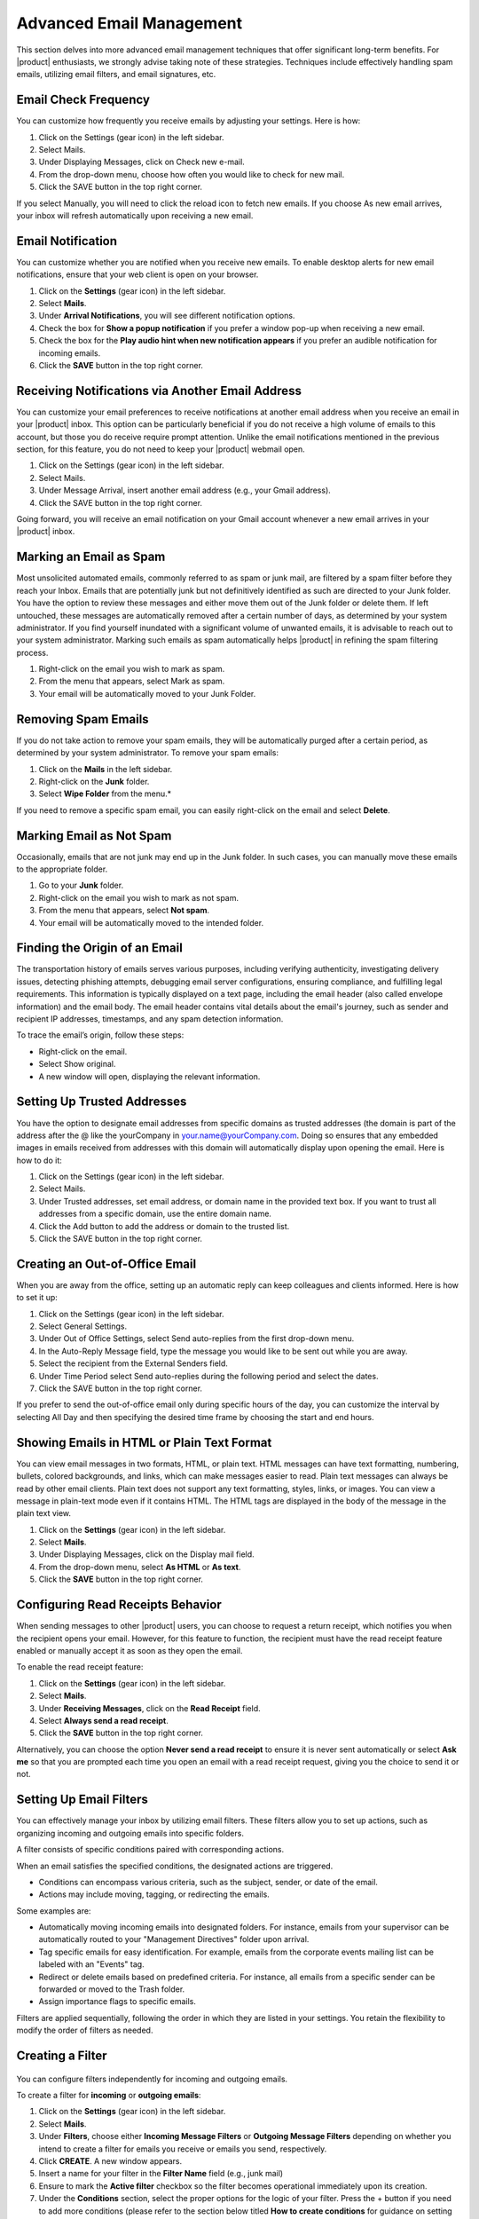 .. SPDX-FileCopyrightText: 2022 Zextras <https://www.zextras.com/>
..
.. SPDX-License-Identifier: CC-BY-NC-SA-4.0

==========================
 Advanced Email Management
==========================

This section delves into more advanced email management techniques that offer significant long-term benefits. For |product| enthusiasts, we strongly advise taking note of these strategies. Techniques include effectively handling spam emails, utilizing email filters, and email signatures, etc.

Email Check Frequency
=====================

You can customize how frequently you receive emails by adjusting your settings. Here is how:

#.	Click on the Settings (gear icon) in the left sidebar.
#.	Select Mails.
#.	Under Displaying Messages, click on Check new e-mail.
#.	From the drop-down menu, choose how often you would like to check for new mail.
#.	Click the SAVE button in the top right corner.

If you select Manually, you will need to click the reload icon to fetch new emails. If you choose As new email arrives, your inbox will refresh automatically upon receiving a new email.

  .. image:: /img/check-frequency.png
          :align: center
          :width: 100%

Email Notification
==================

You can customize whether you are notified when you receive new emails. To enable desktop alerts for new email notifications, ensure that your web client is open on your browser.

#.	Click on the **Settings** (gear icon) in the left sidebar.
#.	Select **Mails**.
#.	Under **Arrival Notifications**, you will see different notification options.
#.	Check the box for **Show a popup notification** if you prefer a window pop-up when receiving a new email.
#.	Check the box for the **Play audio hint when new notification appears** if you prefer an audible notification for incoming emails.
#.	Click the **SAVE** button in the top right corner.

  .. image:: /img/email-notification.png
          :align: center
          :width: 100%

Receiving Notifications via Another Email Address
=================================================

You can customize your email preferences to receive notifications at another email address when you receive an email in your |product| inbox. This option can be particularly beneficial if you do not receive a high volume of emails to this account, but those you do receive require prompt attention. Unlike the email notifications mentioned in the previous section, for this feature, you do not need to keep your |product| webmail open.

#.	Click on the Settings (gear icon) in the left sidebar.
#.	Select Mails.
#.	Under Message Arrival, insert another email address (e.g., your Gmail address).
#.	Click the SAVE button in the top right corner.

Going forward, you will receive an email notification on your Gmail account whenever a new email arrives in your |product| inbox.

  .. image:: /img/notification-via-another-email.png
            :align: center
            :width: 100%

Marking an Email as Spam
========================

Most unsolicited automated emails, commonly referred to as spam or junk mail, are filtered by a spam filter before they reach your Inbox.
Emails that are potentially junk but not definitively identified as such are directed to your Junk folder. You have the option to review these messages and either move them out of the Junk folder or delete them. If left untouched, these messages are automatically removed after a certain number of days, as determined by your system administrator.
If you find yourself inundated with a significant volume of unwanted emails, it is advisable to reach out to your system administrator.
Marking such emails as spam automatically helps |product| in refining the spam filtering process.

#.	Right-click on the email you wish to mark as spam.
#.	From the menu that appears, select Mark as spam.
#.	Your email will be automatically moved to your Junk Folder.

Removing Spam Emails
====================

If you do not take action to remove your spam emails, they will be automatically purged after a certain period, as determined by your system administrator. To remove your spam emails:

#.	Click on the **Mails** in the left sidebar.
#.	Right-click on the **Junk** folder.
#.	Select **Wipe Folder** from the menu.*

If you need to remove a specific spam email, you can easily right-click on the email and select **Delete**.

Marking Email as Not Spam
=========================

Occasionally, emails that are not junk may end up in the Junk folder. In such cases, you can manually move these emails to the appropriate folder.

#.	Go to your **Junk** folder.
#.	Right-click on the email you wish to mark as not spam.
#.	From the menu that appears, select **Not spam**.
#.	Your email will be automatically moved to the intended folder.

Finding the Origin of an Email
==============================

The transportation history of emails serves various purposes, including verifying authenticity, investigating delivery issues, detecting phishing attempts, debugging email server configurations, ensuring compliance, and fulfilling legal requirements. This information is typically displayed on a text page, including the email header (also called envelope information) and the email body. The email header contains vital details about the email's journey, such as sender and recipient IP addresses, timestamps, and any spam detection information.

To trace the email’s origin, follow these steps:

-	Right-click on the email.
-	Select Show original.
-	A new window will open, displaying the relevant information.

Setting Up Trusted Addresses
============================

You have the option to designate email addresses from specific domains as trusted addresses (the domain is part of the address after the @ like the yourCompany in your.name@yourCompany.com. Doing so ensures that any embedded images in emails received from addresses with this domain will automatically display upon opening the email.
Here is how to do it:

#.	Click on the Settings (gear icon) in the left sidebar.
#.	Select Mails.
#.  Under Trusted addresses, set email address, or domain name in the provided text box. If you want to trust all addresses from a specific domain, use the entire domain name.
#.	Click the Add button to add the address or domain to the trusted list.
#.	Click the SAVE button in the top right corner.

  .. image:: /img/trusted-address.png
          :align: center
          :width: 100%

Creating an Out-of-Office Email
===============================

When you are away from the office, setting up an automatic reply can keep colleagues and clients informed. Here is how to set it up:

#.	Click on the Settings (gear icon) in the left sidebar.
#.	Select General Settings.
#.	Under Out of Office Settings, select Send auto-replies from the first drop-down menu.
#.	In the Auto-Reply Message field, type the message you would like to be sent out while you are away.
#.	Select the recipient from the External Senders field.
#.	Under Time Period select Send auto-replies during the following period and select the dates.
#.	Click the SAVE button in the top right corner.

If you prefer to send the out-of-office email only during specific hours of the day, you can customize the interval by selecting All Day and then specifying the desired time frame by choosing the start and end hours.

  .. image:: /img/ooo-email.png
            :align: center
            :width: 100%

Showing Emails in HTML or Plain Text Format
===========================================

You can view email messages in two formats, HTML, or plain text.
HTML messages can have text formatting, numbering, bullets, colored backgrounds, and links, which can make messages easier to read. Plain text messages can always be read by other email clients. Plain text does not support any text formatting, styles, links, or images. You can view a message in plain-text mode even if it contains HTML. The HTML tags are displayed in the body of the message in the plain text view.

#.	Click on the **Settings** (gear icon) in the left sidebar.
#.	Select **Mails**.
#.	Under Displaying Messages, click on the Display mail field.
#.	From the drop-down menu, select **As HTML** or **As text**.
#.	Click the **SAVE** button in the top right corner.

Configuring Read Receipts Behavior
==================================

When sending messages to other |product| users, you can choose to request a return receipt, which notifies you when the recipient opens your email. However, for this feature to function, the recipient must have the read receipt feature enabled or manually accept it as soon as they open the email.

To enable the read receipt feature:

#.	Click on the **Settings** (gear icon) in the left sidebar.
#.	Select **Mails**.
#.	Under **Receiving Messages**, click on the **Read Receipt** field.
#.	Select **Always send a read receipt**.
#.	Click the **SAVE** button in the top right corner.

Alternatively, you can choose the option **Never send a read receipt** to ensure it is never sent automatically or select **Ask me** so that you are prompted each time you open an email with a read receipt request, giving you the choice to send it or not.

  .. image:: /img/read-receipt-setting.png
              :align: center
              :width: 100%

Setting Up Email Filters
========================

You can effectively manage your inbox by utilizing email filters. These filters allow you to set up actions, such as organizing incoming and outgoing emails into specific folders.

A filter consists of specific conditions paired with corresponding actions. 

When an email satisfies the specified conditions, the designated actions are triggered.

-	Conditions can encompass various criteria, such as the subject, sender, or date of the email.
-	Actions may include moving, tagging, or redirecting the emails.

Some examples are:

-	Automatically moving incoming emails into designated folders. For instance, emails from your supervisor can be automatically routed to your "Management Directives" folder upon arrival.
-	Tag specific emails for easy identification. For example, emails from the corporate events mailing list can be labeled with an "Events" tag.
-	Redirect or delete emails based on predefined criteria. For instance, all emails from a specific sender can be forwarded or moved to the Trash folder.
-	Assign importance flags to specific emails.

Filters are applied sequentially, following the order in which they are listed in your settings. You retain the flexibility to modify the order of filters as needed.

Creating a Filter
=================

  .. image:: /img/read-receipt-setting.png
              :align: center
              :width: 100%

You can configure filters independently for incoming and outgoing emails.

To create a filter for **incoming** or **outgoing emails**:

#.	Click on the **Settings** (gear icon) in the left sidebar.
#.	Select **Mails**.
#.	Under **Filters**, choose either **Incoming Message Filters** or **Outgoing Message Filters** depending on whether you intend to create a filter for emails you receive or emails you send, respectively.
#.	Click **CREATE**. A new window appears.
#.	Insert a name for your filter in the **Filter Name** field (e.g., junk mail)
#.	Ensure to mark the **Active filter** checkbox so the filter becomes operational immediately upon its creation.
#.	Under the **Conditions** section, select the proper options for the logic of your filter. Press the + button if you need to add more conditions (please refer to the section below titled **How to create conditions** for guidance on setting up the necessary criteria).
#.	Under the **Actions** section, choose the appropriate action to be taken if the filter conditions are met. Press the **+** button if you need to add more actions (please refer to the section below titled **How to create actions** for guidance on setting up the necessary criteria).
#.	Check or uncheck the **Do not process additional filters** checkbox to determine whether this filter rule, when its conditions are met, will prevent the execution of any other rules. Enabling this option means that once this filter’s conditions are satisfied, the system will not evaluate any other filters.
#.	Click **CREATE**.

You can locate your filter under **Active Filters**, indicating that it is already operational and will be applied to incoming emails.

If you did not select the **Active filter** on step 6, you will find the filter under the **Available Filters**. To activate it, simply select it and click **ADD**.

How to create conditions:

Under the **Conditions** section, you can configure various fields. These fields determine the conditions that must be met for your email filter to execute the specified action.

**If field**: In this field, you can specify whether **Any** or **All** conditions need to be matched for the filter rule to be executed.

**First field**: This field contains multiple values. i.e.

-	**From**: Specifies the sender's email address.
-	**To**: Specifies the recipient's email address.
-	**Cc**: Specifies the email addresses listed in the "Cc" field.
-	**To** or **Cc**: Specifies email addresses in either the "To" or "Cc" fields.
-	**Subject**: Specifies keywords or phrases found in the email subject.
-	**Message**: Specifies email properties, such as those involved in conversations I've participated in.
-	**Size**: Specifies the size of the email in kilobytes.
-	**Date**: Specifies the date the email was sent or received.
-	**Body**: Specifies specific content within the email body.
-	**Attachment**: Specifies the presence or absence of attachments.
-	**Read Receipt**: Specifies whether a read receipt has been requested or received.
-	**Address In**: Specifies specific addresses (e.g., sender, or recipient) that exist in the contacts or frequent emails.
-	**Calendar**: Specifies events or calendar-related information within the email, such as whether the invitation has been replied to.
-	**Social**: Specifies social media-related content within the email.
-	**Header Named**: Specifies a custom email header name.

You can choose anything among these values and your next field values will appear accordingly.

**Second field**: Depending on the value of the first field, you will get to choose values for this field. Let me give you an example. If you choose From as a value in the first field, then in this field you will get the following values to choose. (i.e. Matches Exactly, Does Not Match Exactly, Contains, Does Not Contain, Matches Wildcard Condition, Does Not Match Wildcard Condition). But if you choose Size as a value in the first field, then you will get Under, Not Under, Over, and Not Over as selectable values in this field. Similarly, for all other values of the first field, you will get a different set of values for this field.

Depending on the First field and second field, you may get additional fields with different values.

How to create actions:

Under the Action section, you can configure various fields. These fields determine the actions to be taken if the specified conditions are met. Actions have a few paths to set such as:

-	**Discard**: Moves the email into the Junk folder.
-	**Move Into Folder**: Transfers the email to a specified folder.
-	**Mark As**: Marks the email as read or flagged.
-	**Tag With**: Assigns a tag to the email.
-	**Redirect To Address**: Redirects the email to the specified email address.

Example:

Let's implement a filter to automatically move incoming emails containing the keywords 'Drug' and 'Violence' into the Trash folder.

#.	Click on the **Settings** (gear icon) in the left sidebar.
#.	Select **Mails**.
#.	Under Filters, choose **Incoming Message Filters**.
#.	Click **CREATE**. A new window appears.
#.	Insert a name for your filter in the **Filter Name** field (e.g., drug junk mail)
#.	Ensure to mark the **Active filter** checkbox so the filter becomes operational immediately upon its creation.
#.	Under the **Conditions** section, select **Any**. We set it to match any condition, meaning if either 'Drug' or 'Violence' is found in the email, it will be moved to the junk folder.
#.	In the first field, select **Body**, in the second field, select **Contains**, and lastly in the third field, write *Violence* to specify that any email containing the word 'Violence' in its body should trigger the filter.
#.	Click on the **+** button to add another condition.
#.	In the first field, select **Body**, in the second field, select **Contains**, and lastly in the third field, write *Drug* to specify that any email containing the word 'Drug' in its body should trigger the filter.
#.	Under the **Actions** section, choose **Move Into Folder**.
#.	Click **BROWSE**, and a new window appears.
#.	Select your Trash folder and click **CHOOSE**.
#.	Check or uncheck the **Do not process additional filters** checkbox to determine whether this filter rule, when its conditions are met, will prevent the execution of any other rules. Enabling this option means that once this filter’s conditions are satisfied, the system will not evaluate any other filters.
#.	Click CREATE.

  .. image:: /img/filter-example.png
              :align: center
              :width: 100%

Activating/Deactivating a Filter
================================

When creating a filter, you have the option to mark the **Active filter** checkbox. If selected, your filter will be placed in the Active Filters section; otherwise, it will be listed under **Available Filters**.

Active Filters are operational and will be applied to emails automatically. Conversely, filters kept in the Available Filters section are inactive but can be retained for future use. You have the flexibility to move them into the Active Filters section whenever needed.

-	To move a filter from the Active Filters to the Available Filters, simply select the filter you want to deactivate and click on the **REMOVE** button. This action will transfer the filter to the Available Filters section, where it will remain inactive until reactivated.
-	To move a filter from the Available Filters to the Active Filters, simply select the filter you want to activate and click on the **ADD** button. This action will transfer the filter to the Available Filters section, where it will remain active until deactivated.

Applying a Filter to Existing Emails
====================================

Active Filters are automatically applied to new emails, whereas for managing existing emails, you may need to manually apply a filter. For instance, you can create a filter to move all emails containing the word 'Violence' into the junk folder to tidy up your inbox.

This manual application allows you to organize existing emails according to your preferences.

To apply a filter to existing emails, follow these steps:

#.	Click on the **Settings** (gear icon) in the left sidebar.
#.	Select **Mails**.
#.	Under Filters, choose **Incoming Message Filters** or **Outgoing Message Filters**, depending on where your filter is located.
#.	Select the filter you want to apply from the list.
#.	Click **APPLY**. A new window will appear.
#.	From the drop-down menu, select the folder you want the filter to be applied to.
#.	Click **APPLY** to confirm and execute the filter on existing emails.


Editing a Filter
================

To edit an existing filter, follow these steps:

1.	Click on the **Settings** (gear icon) in the left sidebar.
2.	Select **Mails**.
3.	Under Filters, choose Incoming **Message Filters** or **Outgoing Message Filters**, depending on where your filter is located.
4.	Select the filter you want to edit from the list.
5.	Click **EDIT**. A new window will appear.
6.	Perform your edits, ensuring the filter is set up according to your preferences.
7.	Click **SAVE** to confirm and apply the changes.

Deleting a Filter
=================

To delete an existing filter, follow these steps:

#.	Click on the **Settings** (gear icon) in the left sidebar.
#.	Select **Mails**.
#.	Under Filters, choose Incoming **Message Filters** or **Outgoing Message Filters**, depending on where your filter is located.
#.	Select the filter you want to delete from the list.
#.	Click **DELETE**. A new window will appear; click **DELETE** again to confirm and remove the selected filter.

Change Filter Order
===================

The order of filters determines their application. You have the freedom to adjust the order of filters at any point to influence their priority in processing emails. To change the order:

#.	Click on the **Settings** (gear icon) in the left sidebar.
#.	Select **Mails**.
#.	Under Filters, choose **Incoming Message Filters** or **Outgoing Message Filters**, depending on where your filter is located.
#.	Select a filter whose order you want to modify.
#.	Click the downward or upward arrow to adjust the position of the selected filter, thereby changing its order in the list.

Account Signatures
==================

Incorporating an automatic signature at the end of your emails is a common practice. 
A signature typically comprises your name along with any supplementary text. If you are utilizing a **rich text editor**, you have the flexibility to format your signature, insert URLs for links, and include graphics. It is also feasible to create multiple signatures to suit various contexts. For instance, you might opt for a formal signature tailored for correspondence with clients, while reserving an informal one for communication with friends. Moreover, if you manage multiple email identities, often referred to as personas, you can devise distinct signatures and allocate them to specific addresses.

Using Signatures
================

To ensure that signatures appear in your email, you must switch to the **rich text editor** while composing.

Follow these steps to toggle the rich text editor on:

#.	Click on the **three vertical dots** located in the top-right corner of the compose board.
#.	Select **Enable rich text editor** from the menu that appears.

When a signature is set, it will be visible at the end of the email you are composing. Additionally, you can effortlessly switch between identities /personas by selecting them from the top-left corner of the composing board, automatically applying the respective signatures assigned to each identity/persona.


Creating Signatures
===================

To create a signature:

#.	Click on the **Settings** (gear icon) in the left sidebar.
#.  	Select **Mails**.
#.	Under the **Signatures** section, click **ADD SIGNATURE**.
#.	Provide a name for the signature in the designated field.
#.	Utilize the rich text editor on the right side to compose your signature.
#.	Click **SAVE** from the top-right corner.

Anything composed in this section will automatically append to the end of your email as shown in the following example::

  _____
  John Doe
  CEO

.. image:: /img/signature.png
           :align: center
           :width: 100%

Editing Signatures
==================

To edit a signature:

#.	Click on the **Settings** (gear icon) in the left sidebar.
#.	Select **Mails**.
#.	Under the **Signatures** section, click on the signature you want to edit.
#.	Utilize the rich text editor on the right side to edit your signature.
#.	Click **SAVE** from the top-right corner.

Removing Signatures
===================

To remove a signature:

#.	Click on the **Settings** (gear icon) in the left sidebar.
#.	Select **Mails**.
#.	Under the **Signatures section**, click on the signature you want to remove.
#.	Hover your mouse cursor over the signature name. A red button labeled **DELETE** will appear. Click on it, and the signature will be removed.
#.	Click **SAVE** from the top-right corner.

Assign Different Signatures to Different Identities / Personas 
==============================================================

You can personalize each account persona or identity with a unique signature. This ensures that when selecting an identity/persona while composing an email, the appropriate signature is automatically applied. 

To assign each identity/persona a signature:

#.	Click on the **Settings** (gear icon) in the left sidebar.
#.	Select **Mails**.
#.	In the Signatures Usage section, choose a signature for each persona/identity from the dropdown menu provided.
#.	Click **SAVE** from the top-right corner.

You can effortlessly switch between identities/personas by selecting them from the top-left corner of the composing board, automatically applying the respective signatures assigned to each identity/persona.

Changing Signature While Composing An Email
===========================================

If you have set two or more signatures, you can easily switch between them, while you are writing an email.

Just click on the **feather pen icon** on top of the composing tab and choose the one you want to use, between the different options in the list, based on the existing signatures. You can also choose *Do not use a signature* option, if you want to completely remove the signature from the current email.

  .. image:: /img/changing-email-signature.png
            :align: center
            :width: 100%


Email Delegations
=================

You can permit others to send emails on your behalf. When someone sends an email on your behalf, the recipient sees both your name and the sender's name. It is important to note that this is not the same as sharing your entire inbox. The sender operates from their email account when sending emails on your behalf, with your name selected from the From field drop-down menu as the sender.

Similarly, if you have been delegated permission to send emails on behalf of someone else, you can do so with their email address as the sender. In this case, the From address will display both your email address and the person you are representing. When you have been given authorization to send an email to that person, their email address appears in the menu, without including your address in the email.

Email delegation can be particularly useful in scenarios where you need someone else to handle your email correspondence on your behalf, such as when you are out of the office or managing multiple responsibilities. It allows for efficient management of emails without the need for direct access to your inbox, streamlining communication processes. This feature is especially handy for executives, assistants, or team members who need to act on behalf of others while maintaining clarity about the sender's identity.


Delegating Others to Send Emails on Your Behalf
===============================================

You can authorize others to send messages on your behalf. When they do so, your name and email address appear as the sender, even though the message is dispatched from the delegate's inbox.

To set this up:

#.	Click on the **Settings** (gear icon) in the left sidebar.
#.	Select **Accounts**.
#.	In the Delegates section, click **ADD DELEGATE**.
#.	Enter the email address of the person you are authorizing; this should be an internal user's address like one of your colleagues.
#.	Choose the permissions you wish to grant, and then click **OK**.
#.	Choose Save a copy of sent messages to my Sent folder from the list, if you want to get a copy of the email sent by the delegate. Otherwise, you can choose different options based on your preferences.
#.	Click **SAVE** from the top-right corner.

An email notification will be sent to the designated person, informing them of their newly acquired delegate permissions.

  .. image:: /img/email-delegate.png
              :align: center
              :width: 100%

Sending Email on Behalf of Someone Else
=======================================

If you have been granted delegate permissions for another person, you can send emails on their behalf. 
While composing an email, click on the top-left corner where your account name is displayed. From there, you can select your email address, as well as any other identities or personas you may have, and the person you are representing. 
If you have been permitted to send messages as that individual, their email address will be available in the menu. When selected, your address will be omitted from the email.

  .. image:: /img/different-persona.png
              :align: center
              :width: 100%

Account Personas
================

When sending emails, each email is associated with an email account. By default, your primary identity is tied to your account name when setting up your email account. However, you have the option to create additional email identities known as personas, which can be used to manage different types of emails.

For instance, you might establish one persona for your sales correspondence and another for personal emails.

If you have multiple personas or external accounts linked, you can choose the specific persona you wish to utilize when sending an email.

Using Personas
==============

If you have multiple personas or external accounts linked, you can choose the specific persona you wish to utilize when sending an email.

You can send emails from different personas while composing a message.

The recipient will see the username aligned with the selected persona as the sender of the emails.

To switch personas, follow these steps:

#.	Click on your email address located at the **top left corner** of the composing board when composing your email.
#.	Choose your preferred persona from the menu.

Creating Personas
=================

To create a new persona alongside your default one:

#.	Click on the **Settings** (gear icon) in the left sidebar.
#.	Select **Accounts**.
#.	Under the Accounts list section, click **ADD PERSONA**.
#.	Under the **Persona Settings** section, choose a name for the added persona.
#.	Click **SAVE** from the top-right corner.

  .. image:: /img/personas.png
              :align: center
              :width: 100%

Removing Personas
=================

To remove a persona:

#.	Click on the **Settings** (gear icon) in the left sidebar.
#.	Select **Accounts**.
#.	Under the Accounts list section, select the persona you wish to remove.
#.	Click **DELETE**, and then **DELETE PERMANENTLY** to confirm.

Set Email Retention and Disposal Policies for a Folder
======================================================

The email **retention policy** establishes that emails stored within a designated folder and falling within the retention period will necessitate explicit confirmation before deletion. 
Conversely, the email **disposal policy** dictates that emails residing in a specified folder and surpassing the disposal threshold will undergo automated cleanup and deletion without requiring manual intervention.

To enable and set a **retention policy** for a folder:

#.	From the left sidebar click on the **Mails** section.
#.	In the Navigation Panel, right-click on the folder for which you wish to set its retention policy.
#.	From the dropdown menu, select **Edit**. A new window appears.
#.	Click the downward arrow next to the **Retention policy** section.
#.	Tick the box labeled Enable Message Retention.
#.	Enter a numerical value in the **Retention Range** field and choose the appropriate unit of time (such as days, weeks, etc.) from the adjacent dropdown menu.
#.	Click **EDIT**.

After clicking EDIT, the retention policy will be activated for the specified folder, requiring explicit confirmation before the deletion of emails within the retention period.

To enable and set a **disposal policy** for a folder:

#.	From the left sidebar click on the **Mails** section.
#.	In the Navigation Panel, right-click on the folder for which you wish to set its disposal policy.
#.	From the dropdown menu, select **Edit**. A new window appears.
#.	Click the downward arrow next to the **Retention policy** section.
#.	Tick the box labeled Enable Message Disposal.
#.	Enter a numerical value in the **Disposal Threshold** field and choose the appropriate unit of time (such as days, weeks, etc.) from the adjacent dropdown menu.
#.	Click **EDIT**.

After clicking EDIT, the disposal policy will be applied to the specified folder, triggering automated cleanup and deletion for emails surpassing the disposal threshold.


S/MIME signed emails
=====================

If you don't see these options, it means that your administrator has not enabled them. Please contact your administrator for more information.

S/MIME (Secure/Multipurpose Internet Mail Extensions) is a standard for public key encryption and signing of MIME data. It is used to secure email communications and is supported by most email clients. S/MIME provides a way to encrypt email messages and digitally sign them. When you digitally sign an email, you are adding a digital signature to the message. This signature is unique to you and is used to verify that the email has not been tampered with and that it was sent by you.

Difference between Signing and Encryption
=========================================

**Signing**: When you sign an email, you are adding a digital signature to the message. This signature is unique to you and is used to verify that the email has not been tampered with and that it was sent by you.
**Encryption**: When you encrypt an email, you are scrambling the contents of the message so that only the intended recipient can read it. This ensures that the email is secure and cannot be read by anyone else.

Requirements for S/MIME 
--------------------------------

To use S/MIME, you need:

1. A valid S/MIME certificate (X.509 format) issued by a trusted Certificate Authority (CA).
2. Carbonio webmail (S/MIME is not available in Carbonio Community Edition, it only allows to show that the email is digitally signed).
3. A compatible email client (Another user with Carbonio webmail, Outlook,  Thunderbird --to check--,  others?).

Obtaining an S/MIME Certificate
--------------------------------

You need an S/MIME certificate issued by a trusted Certificate Authority (CA).Popular CAs include: Sectigo (Comodo); DigiCert; GlobalSign; Actalis; Entrust; GoDaddy; Thawte; VeriSign; and others.

To obtain an S/MIME certificate:
1. Go to the website of a trusted CA.
2. Request an S/MIME certificate from a CA.
3. Download the certificate in PKCS#12 format (.p12 or .pfx).
4. Note the password used to export the private key.

How S/MIME Signing Works in Carbonio
=====================================

Importing an S/MIME Certificate
--------------------------------

# Upload your personal certificate (containing a public and a private key) into Carbonio webmail via Settings → S/MIME Certificates (the system will ask to enter a password to protect the certificate. If one has already been set it will ask for the password).
# Click Upload Certificate under Personal certificates for signing, encryption and decryption.


Signing an Email
-----------------

# When composing an email, select "Use certificate to sign (S/MIME)".
# Carbonio uses the user’s private key to generate a digital signature.
# The signature is attached to the email as a cryptographic hash.
# The recipient can verify the signature using the sender’s public key.


Verifying a Signed Email
-------------------------

# When you receive a signed email, the signature is displayed in the email header.
# Click on the signature to view the certificate details.
# The certificate details include the certificate issuer, the certificate validity period, and the certificate fingerprint.
# The recipient can verify the signature using the sender’s public key.

 If the signature is valid:

    * The recipient sees a signed email notification.
    * It confirms the email hasn’t been modified and is truly from the claimed sender.

  If the signature is invalid or missing, the email might be tampered with or sent from an untrusted source.
  The recipient should be cautious when interacting with such emails.


How S/MIME Encryption Works in Carbonio
========================================

Key Components
--------------

# Public Key: Used to encrypt the email. Stored in the recipient’s S/MIME certificate.
# Private Key: Used to decrypt the email. Stored securely by the recipient.
# Certificate Authority (CA): Issues S/MIME certificates to users.

The Encryption Process
----------------------

1. Sender Retrieves Recipient’s Public Key
    * The sender must have the recipient’s public key.
2. Email Encryption
    * The sender composes an email and selects  "Encrypt with S/MIME" 
    * Sender email content is encrypted using the recipient’s public key.
    * The email is sent in an encrypted format.
    * Recipient Decrypts the Email
        * When the recipient opens the email, its private key is used to decrypt the message.
        * If the private key matches the encrypted data, the email is decrypted and displayed normally.

The recipient can only decrypt the email if they have the corresponding private key. This ensures that only the intended recipient can read the email.

Requirements for S/MIME Encryption
-----------------------------------

# Both sender and recipient must have S/MIME certificates installed.
# The recipient’s public key must be available to the sender.

Uploading a Certificate in Carbonio Webmail
-------------------------------------------

1. Go to Settings → S/MIME Certificates.
2. Click "Upload Certificate" under Personal certificates for signing, encryption and decryption.
3. Select your PKCS#12 certificate file (.pfx or .p12).
4. Enter the certificate secret.
5. Click Save.

Uploading Recipient Certificate
-------------------------------

1. Click "Upload Certificate" under Recipients certificates for encryption
2. Click Save.

Sending an Encrypted Email
----------------------------

1. Compose a new email in Carbonio webmail.
2. Select "Use certificate to encrypt (S/MIME)" before sending.
3. The email will be encrypted using the recipient’s public key.

Receiving and Decrypting an Email
-----------------------------------

# If your private key is installed, Carbonio will automatically decrypt the message.
# If not, you’ll see an "Unable to decrypt" error.
# You can upload your private key to decrypt the message.


